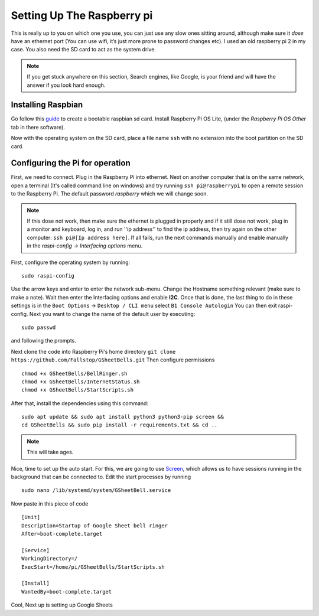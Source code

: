 Setting Up The Raspberry pi
===========================

This is really up to you on which one you use, you can just use any slow ones sitting around, although make sure it *dose* have an ethernet port (You can use wifi, it’s just more prone to password changes etc). I used an old raspberry pi 2 in my case.
You also need the SD card to act as the system drive.

.. note:: If you get stuck anywhere on this section, Search engines, like Google, is your friend and will have the answer if you look hard enough.

.. image:: Raspberry-Pi-2-Bare.png
    :width: 50%
    :align: center

Installing Raspbian
-------------------

Go follow this `guide <https://www.raspberrypi.org/documentation/installation/installing-images/>`_ to create a bootable raspbian sd card. Install Raspberry Pi OS Lite, (under the `Raspberry Pi OS Other` tab in there software).

Now with the operating system on the SD card, place a file name ``ssh`` with no extension into the boot partition on the SD card.

Configuring the Pi for operation
--------------------------------

First, we need to connect. Plug in the Raspberry Pi into ethernet. Next on another computer that is on the same network, open a terminal (It's called command line on windows) and try running ``ssh pi@raspberrypi`` to open a remote session to the Raspberry Pi. The default password `raspberry` which we will change soon.

.. note::  If this dose not work, then make sure the ethernet is plugged in properly and if it still dose not work, plug in a monitor and keyboard, log in, and run ''ip address'' to find the ip address, then try again on the other computer: ``ssh pi@[Ip address here]``. If all fails, run the next commands manually and enable manually in the `raspi-config -> Interfacing options` menu.

First, configure the operating system by running:

::

    sudo raspi-config

Use the arrow keys and enter to enter the network sub-menu. Change the Hostname something relevant (make sure to make a note). Wait then enter the Interfacing options and enable **I2C**. Once that is done, the last thing to do in these settings is in the ``Boot Options`` -> ``Desktop / CLI menu`` select ``B1 Console Autologin`` You can then exit raspi-config.
Next you want to change the name of the default user by executing:

::

    sudo passwd

and following the prompts.

Next clone the code into Raspberry Pi's home directory
``git clone https://github.com/Fallstop/GSheetBells.git``
Then configure permissions

::

    chmod +x GSheetBells/BellRinger.sh
    chmod +x GSheetBells/InternetStatus.sh
    chmod +x GSheetBells/StartScripts.sh

After that, install the dependencies using this command:

::

    sudo apt update && sudo apt install python3 python3-pip screen &&
    cd GSheetBells && sudo pip install -r requirements.txt && cd ..

.. note:: This will take ages.

Nice, time to set up the auto start.
For this, we are going to use `Screen <https://www.gnu.org/software/screen/>`_, which allows us to have sessions running in the background that can be connected to.
Edit the start processes by running

::

    sudo nano /lib/systemd/system/GSheetBell.service

Now paste in this piece of code

::

    [Unit]
    Description=Startup of Google Sheet bell ringer
    After=boot-complete.target

    [Service]
    WorkingDirectory=/
    ExecStart=/home/pi/GSheetBells/StartScripts.sh

    [Install]
    WantedBy=boot-complete.target


Cool, Next up is setting up Google Sheets
